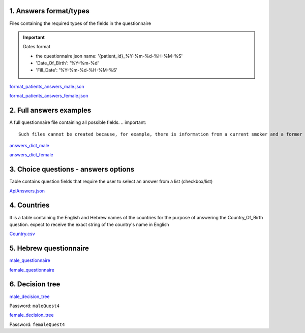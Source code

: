 1. Answers format/types
""""""""""""""""""""""
Files containing the required types of the fields in the questionnaire

.. important:: Dates format

   - the questionnaire json name: '{patient_id}_%Y-%m-%d-%H-%M-%S'
   - 'Date_Of_Birth': '%Y-%m-%d'
   - 'Fill_Date': '%Y-%m-%d-%H-%M-%S'

`format_patients_answers_male.json <https://drive.google.com/file/d/1GOq6vJw7oBONFrHmSdsKslzcxbqj0LzR/view?usp=sharing>`_

`format_patients_answers_female.json <https://drive.google.com/file/d/1Z7gXkbcWNI3tnbebq9Rbw21GzcBldZ2c/view?usp=sharing>`_


2. Full answers examples
"""""""""""""""""""""""
A full questionnaire file containing all possible fields.
.. important:: 

   Such files cannot be created because, for example, there is information from a current smoker and a former smoker. In practice, a person can only answer yes to one of the options.

`answers_dict_male <https://drive.google.com/file/d/1iOzCjHubzkJCFlZ-e8lRhu-LUAbpMRiy/view?usp=sharing>`_

`answers_dict_female <https://drive.google.com/file/d/1gouKmwsy8DojPV9v4EkguQYOwKDoGpJQ/view?usp=sharing>`_


3. Choice questions - answers options
""""""""""""""""""""""""""""""""""""
Table contains question fields that require the user to select an answer from a list (checkbox/list) 

`ApiAnswers.json <https://drive.google.com/file/d/1a2fyDvKl77PXD4MbxC_a8xoX31s1_2af/view?usp=sharing>`_


4. Countries
"""""""""""
It is a table containing the English and Hebrew names of the countries for the purpose of answering the Country_Of_Birth question.
expect to receive the exact string of the country's name in English

`Country.csv <https://docs.google.com/spreadsheets/d/1C2BE3FIDWs5PCY_kLfhs528vz1kxCIEyNp3afT_EWR4/edit?usp=sharing>`_


5. Hebrew questionnaire
""""""""""""""""""""""

`male_questionnaire <https://docs.google.com/document/d/1nC6BDZjqFciA9bm1ZDLMmQj8MRm0CaJ2/edit?usp=sharing&ouid=114881368951833308399&rtpof=true&sd=true>`_

`female_questionnaire <https://docs.google.com/document/d/1duTAIC5O2aRF3BQZjtxEWriBjd-w4qlr/edit?usp=sharing&ouid=114881368951833308399&rtpof=true&sd=true>`_


6. Decision tree
"""""""""""""""

`male_decision_tree <https://secure-web.cisco.com/1W8GFV7ry5FKdHSnnqV5qR9s5ao4Nvz9pBJ5pLIpnw7uT_zzNwQli6WlSpyT5RPU111tJ39agVPGC6vWbadjLXI85CMDjVOX6-amBtNgJRqQ-viKodcIfSlHsFszrvW7m59VKi25aNZbfRW_IYphuaOSWQSba95LWnIK7Hup5uWn6wsntDRZmyQdvqEyPv8WSDvJuASP1z94JypgIeIyVjUdvoGgNRQt7VzFez6y--pgZSbiITW0qbVA-GfgKKAjADRLlXnP54OyGFvh0BUCPYaOxJUxPqAu0wqWL9z3XriKlzOWh0SdxXy9Gkuwc7bGy/https%3A%2F%2Fwhimsical.com%2Fmalequestionnaire-version-4-13HjgRrDRkJdzryWZdrQEY>`_

Password: ``maleQuest4``

`female_decision_tree <https://secure-web.cisco.com/1QY__MfNWddyR6eI0J5nrtLVxZ_kjCRQc7v4XGAzEeRAH5OQkfisza1_ZqutzB5XgjH80lLE691czQ5YyanpO9BKGWLPUc7W3Zm-myDet0-WUadBsA6O6oaP0mCRvZCkuHCVVAzPk5ZeKoARo_p8RYU3--OKBlW7-VHToGop0swYVIZWnLALI3Trydidb_99joQppz9W98ZQ49je1IYTaLYXArYGgg5mCkcl4Jt_o1iDuaWD3xj77_wDNzuhEviwPFEYeUtx5Zb-e0ABSxJjpdcMQ4TaIRJso-AocrO-VF3iOjLutjBp1JiwiAayUnsBD/https%3A%2F%2Fwhimsical.com%2Ffemalequestionnaire-version-4-JmheGNeRfGMpEBwGpryttq>`_

Password: ``femaleQuest4``